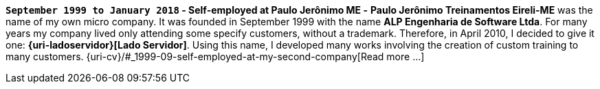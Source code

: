 [[my-company]]
*`September 1999 to January 2018` - Self-employed at Paulo Jerônimo ME
-*
*Paulo Jerônimo Treinamentos Eireli-ME* was the name of my own micro
company.
It was founded in September 1999 with the name *ALP Engenharia de
Software Ltda*.
For many years my company lived only attending some specify customers,
without a trademark.
Therefore, in April 2010, I decided to give it one:
*{uri-ladoservidor}[Lado Servidor]*.
Using this name, I developed many works involving the creation of custom
training to many customers.
{uri-cv}/#_1999-09-self-employed-at-my-second-company[Read more ...]
